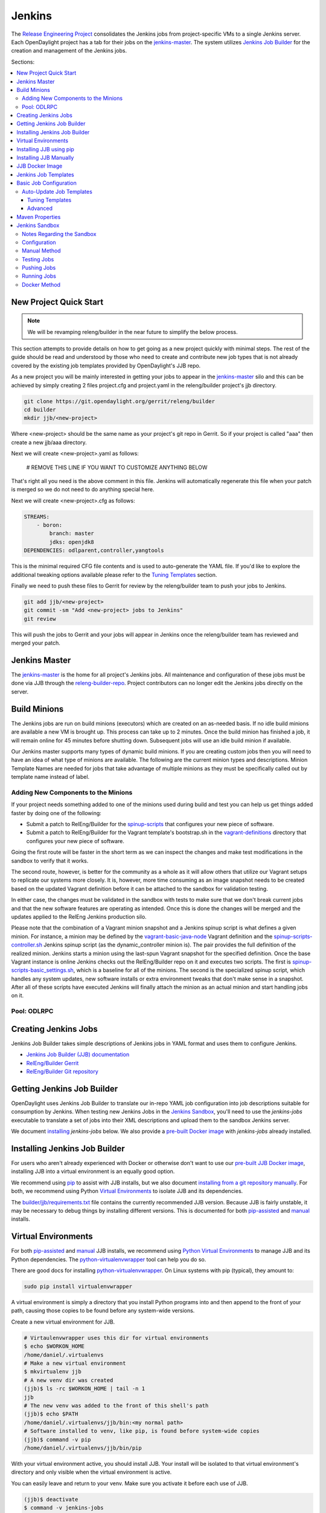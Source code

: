Jenkins
=======

The `Release Engineering Project <releng-wiki_>`_ consolidates the Jenkins jobs from
project-specific VMs to a single Jenkins server. Each OpenDaylight project
has a tab for their jobs on the `jenkins-master`_. The system utilizes
`Jenkins Job Builder <jjb-docs_>`_ for the creation and management of the
Jenkins jobs.

Sections:

.. contents::
   :depth: 3
   :local:

New Project Quick Start
-----------------------

.. note::

    We will be revamping releng/builder in the near future to simplify
    the below process.

This section attempts to provide details on how to get going as a new project
quickly with minimal steps. The rest of the guide should be read and understood
by those who need to create and contribute new job types that is not already
covered by the existing job templates provided by OpenDaylight's JJB repo.

As a new project you will be mainly interested in getting your jobs to appear
in the jenkins-master_ silo and this can be achieved by simply creating 2 files
project.cfg and project.yaml in the releng/builder project's jjb directory.

.. code-block:: bash

    git clone https://git.opendaylight.org/gerrit/releng/builder
    cd builder
    mkdir jjb/<new-project>

Where <new-project> should be the same name as your project's git repo in
Gerrit. So if your project is called "aaa" then create a new jjb/aaa directory.

Next we will create <new-project>.yaml as follows:

    # REMOVE THIS LINE IF YOU WANT TO CUSTOMIZE ANYTHING BELOW

That's right all you need is the above comment in this file. Jenkins will
automatically regenerate this file when your patch is merged so we do not need
to do anything special here.

Next we will create <new-project>.cfg as follows:

.. code-block:: yaml

    STREAMS:
        - boron:
            branch: master
            jdks: openjdk8
    DEPENDENCIES: odlparent,controller,yangtools

This is the minimal required CFG file contents and is used to auto-generate the
YAML file. If you'd like to explore the additional tweaking options available
please refer to the `Tuning Templates`_ section.

Finally we need to push these files to Gerrit for review by the releng/builder
team to push your jobs to Jenkins.

.. code-block:: bash

    git add jjb/<new-project>
    git commit -sm "Add <new-project> jobs to Jenkins"
    git review

This will push the jobs to Gerrit and your jobs will appear in Jenkins once the
releng/builder team has reviewed and merged your patch.

Jenkins Master
--------------

The `jenkins-master`_ is the home for all project's Jenkins jobs. All
maintenance and configuration of these jobs must be done via JJB through the
`releng-builder-repo`_. Project contributors can no longer edit the Jenkins jobs
directly on the server.

Build Minions
-------------

The Jenkins jobs are run on build minions (executors) which are created on an
as-needed basis. If no idle build minions are available a new VM is brought
up. This process can take up to 2 minutes. Once the build minion has finished a
job, it will remain online for 45 minutes before shutting down. Subsequent
jobs will use an idle build minion if available.

Our Jenkins master supports many types of dynamic build minions. If you are
creating custom jobs then you will need to have an idea of what type of minions
are available. The following are the current minion types and descriptions.
Minion Template Names are needed for jobs that take advantage of multiple
minions as they must be specifically called out by template name instead of
label.

Adding New Components to the Minions
^^^^^^^^^^^^^^^^^^^^^^^^^^^^^^^^^^^^

If your project needs something added to one of the minions used during build
and test you can help us get things added faster by doing one of the following:

* Submit a patch to RelEng/Builder for the `spinup-scripts`_ that
  configures your new piece of software.
* Submit a patch to RelEng/Builder for the Vagrant template's bootstrap.sh in
  the `vagrant-definitions`_ directory that configures your new piece of
  software.

Going the first route will be faster in the short term as we can inspect the
changes and make test modifications in the sandbox to verify that it works.

The second route, however, is better for the community as a whole as it will
allow others that utilize our Vagrant setups to replicate our systems more
closely. It is, however, more time consuming as an image snapshot needs to be
created based on the updated Vagrant definition before it can be attached to
the sandbox for validation testing.

In either case, the changes must be validated in the sandbox with tests to
make sure that we don't break current jobs and that the new software features
are operating as intended. Once this is done the changes will be merged and
the updates applied to the RelEng Jenkins production silo.

Please note that the combination of a Vagrant minion snapshot and a Jenkins
spinup script is what defines a given minion. For instance, a minion may be
defined by the `vagrant-basic-java-node`_ Vagrant definition
and the `spinup-scripts-controller.sh`_ Jenkins spinup script
(as the dynamic\_controller minion is). The pair provides the full definition of
the realized minion. Jenkins starts a minion using the last-spun Vagrant snapshot
for the specified definition. Once the base Vagrant instance is online Jenkins
checks out the RelEng/Builder repo on it and executes two scripts. The first is
`spinup-scripts-basic_settings.sh`_, which is a baseline for all of the minions.
The second is
the specialized spinup script, which handles any system updates, new software
installs or extra environment tweaks that don't make sense in a snapshot. After
all of these scripts have executed Jenkins will finally attach the minion as an
actual minion and start handling jobs on it.

Pool: ODLRPC
^^^^^^^^^^^^^^^^^^^

.. raw:: html

    <table class="table table-bordered">
      <tr class="warning">
        <td><b>Jenkins Label</b><br/> dynamic_verify</td>
        <td><b>Minion Template name</b><br/> centos7-builder</td>
        <td><b>Vagrant Definition</b><br/> releng/builder/vagrant/basic-builder</td>
        <td><b>Spinup Script</b><br/> releng/builder/jenkins-scripts/builder.sh</td>
      </tr>
      <tr>
        <td colspan="4">
          A CentOS 7 huild minion. This system has OpenJDK 1.7 (Java7) and OpenJDK
          1.8 (Java8) installed on it along with all the other components and
          libraries needed for building any current OpenDaylight project. This is
          the label that is used for all basic -verify and -daily- builds for
          projects.
        </td>
      </tr>

      <tr class="warning">
        <td><b>Jenkins Label</b><br/> dynamic_merge</td>
        <td><b>Minion Template name</b><br/> centos7-builder</td>
        <td><b>Vagrant Definition</b><br/> releng/builder/vagrant/basic-builder</td>
        <td><b>Spinup Script</b><br/> releng/builder/jenkins-scripts/builder.sh</td>
      </tr>
      <tr>
        <td colspan="4">
          See dynamic_verify (same image on the back side). This is the label that
          is used for all basic -merge and -integration- builds for projects.
        </td>
      </tr>

      <tr class="warning">
        <td><b>Jenkins Label</b><br/> matrix_master</td>
        <td><b>Minion Template name</b><br/> centos7-matrix</td>
        <td><b>Vagrant Definition</b><br/> releng/builder/vagrant/basic-java-node</td>
        <td><b>Spinup Script</b><br/> releng/builder/jenkins-scripts/matrix.sh</td>
      </tr>
      <tr>
        <td colspan="4">
          This is a very minimal system that is designed to spin up with 2 build
          instances on it. The purpose is to have a location that is not the
          Jenkins master itself for jobs that are executing matrix operations
          since they need a director location. This image should not be used for
          anything but tying matrix jobs before the matrx defined label ties.
        </td>
      </tr>

      <tr class="warning">
        <td><b>Jenkins Label</b><br/> dynamic_robot</td>
        <td><b>Minion Template name</b><br/> centos7-robot</td>
        <td><b>Vagrant Definition</b><br/> releng/builder/vagrant/integration-robotframework</td>
        <td><b>Spinup Script</b><br/> releng/builder/jenkins-scripts/robot.sh</td>
      </tr>
      <tr>
        <td colspan="4">
          A CentOS 7 minion that is configured with OpenJDK 1.7 (Java7), OpenJDK
          1.8 (Java8) and all the current packages used by the integration
          project for doing robot driven jobs. If you are executing robot
          framework jobs then your job should be using this as the minion that
          you are tied to. This image does not contain the needed libraries for
          building components of OpenDaylight, only for executing robot tests.
        </td>
      </tr>

      <tr class="warning">
        <td><b>Jenkins Label</b><br/> ubuntu_mininet</td>
        <td><b>Minion Template name</b><br/> ubuntu-trusty-mininet</td>
        <td><b>Vagrant Definition</b><br/> releng/builder/vagrant/ubuntu-mininet</td>
        <td><b>Spinup Script</b><br/> releng/builder/jenkins-scripts/mininet-ubuntu.sh</td>
      </tr>
      <tr>
        <td colspan="4">
          Basic Ubuntu system with ovs 2.0.2 and mininet 2.1.0
        </td>
      </tr>

      <tr class="warning">
        <td><b>Jenkins Label</b><br/> ubuntu_mininet_ovs_23</td>
        <td><b>Minion Template name</b><br/> ubuntu-trusty-mininet-ovs-23</td>
        <td><b>Vagrant Definition</b><br/> releng/builder/vagrant/ubuntu-mininet-ovs-23</td>
        <td><b>Spinup Script</b><br/> releng/builder/jenkins-scripts/mininet-ubuntu.sh</td>
      </tr>
      <tr>
        <td colspan="4">
          Basic Ubuntu system with ovs 2.3 and mininet 2.2.1
        </td>
      </tr>

      <tr class="warning">
        <td><b>Jenkins Label</b><br/> dynamic_controller</td>
        <td><b>Minion Template name</b><br/> centos7-java</td>
        <td><b>Vagrant Definition</b><br/> releng/builder/vagrant/basic-java-node</td>
        <td><b>Spinup Script</b><br/> releng/builder/jenkins-scripts/controller.sh</td>
      </tr>
      <tr>
        <td colspan="4">
          A CentOS 7 minion that has the basic OpenJDK 1.7 (Java7) and OpenJDK
          1.8 (Java8) installed and is capable of running the controller, not
          building.
        </td>
      </tr>

      <tr class="warning">
        <td><b>Jenkins Label</b><br/> dynamic_java</td>
        <td><b>Minion Template name</b><br/> centos7-java</td>
        <td><b>Vagrant Definition</b><br/> releng/builder/vagrant/basic-java-node</td>
        <td><b>Spinup Script</b><br/> releng/builder/jenkins-scripts/controller.sh</td>
      </tr>
      <tr>
        <td colspan="4">
          See dynamic_controller as it is currently the same image.
        </td>
      </tr>

      <tr class="warning">
        <td><b>Jenkins Label</b><br/> dynamic_java_8g</td>
        <td><b>Minion Template name</b><br/> centos7-java-8g</td>
        <td><b>Vagrant Definition</b><br/> releng/builder/vagrant/basic-java-node</td>
        <td><b>Spinup Script</b><br/> releng/builder/jenkins-scripts/controller.sh</td>
      </tr>
      <tr>
        <td colspan="4">
          See dynamic_controller as it is currently the same image but with 8G of RAM.
        </td>
      </tr>

      <tr class="warning">
        <td><b>Jenkins Label</b><br/> dynamic_devstack</td>
        <td><b>Minion Template name</b><br/> centos7-devstack</td>
        <td><b>Vagrant Definition</b><br/> releng/builder/vagrant/ovsdb-devstack</td>
        <td><b>Spinup Script</b><br/> releng/builder/jenkins-scripts/devstack.sh</td>
      </tr>
      <tr>
        <td colspan="4">
          A CentOS 7 system purpose built for doing OpenStack testing using
          DevStack. This minion is primarily targeted at the needs of the OVSDB
          project. It has OpenJDK 1.7 (aka Java7) and OpenJDK 1.8 (Java8) and
          other basic DevStack related bits installed.
        </td>
      </tr>

      <tr class="warning">
        <td><b>Jenkins Label</b><br/> dynamic_docker</td>
        <td><b>Minion Template name</b><br/> centos7-docker</td>
        <td><b>Vagrant Definition</b><br/> releng/builder/vagrant/ovsdb-docker</td>
        <td><b>Spinup Script</b><br/> releng/builder/jenkins-scripts/docker.sh</td>
      </tr>
      <tr>
        <td colspan="4">
          A CentOS 7 system that is configured with OpenJDK 1.7 (aka Java7),
          OpenJDK 1.8 (Java8) and Docker. This system was originally custom
          built for the test needs of the OVSDB project but other projects have
          expressed interest in using it.
        </td>
      </tr>

      <tr class="warning">
        <td><b>Jenkins Label</b><br/> gbp_trusty</td>
        <td><b>Minion Template name</b><br/> gbp_trusty</td>
        <td><b>Vagrant Definition</b><br/> releng/builder/vagrant/gbp-ubuntu-docker-ovs-node</td>
        <td><b>Spinup Script</b><br/> releng/builder/jenkins-scripts/ubuntu-docker-ovs.sh</td>
      </tr>
      <tr>
        <td colspan="4">
          A basic Ubuntu node with latest OVS and docker installed. Used by Group Based Policy.
        </td>
      </tr>
    </table>

Creating Jenkins Jobs
---------------------

Jenkins Job Builder takes simple descriptions of Jenkins jobs in YAML format
and uses them to configure Jenkins.

* `Jenkins Job Builder (JJB) documentation <jjb-docs_>`_
* `RelEng/Builder Gerrit <releng-builder-gerrit_>`_
* `RelEng/Builder Git repository <releng-builder-repo_>`_

Getting Jenkins Job Builder
---------------------------

OpenDaylight uses Jenkins Job Builder to translate our in-repo YAML job
configuration into job descriptions suitable for consumption by Jenkins.
When testing new Jenkins Jobs in the `Jenkins Sandbox`_, you'll
need to use the `jenkins-jobs` executable to translate a set of jobs into
their XML descriptions and upload them to the sandbox Jenkins server.

We document `installing <Installing Jenkins Job Builder_>`_ `jenkins-jobs`
below. We also provide
a `pre-built Docker image <jjb-docker_>`_ with `jenkins-jobs` already installed.

Installing Jenkins Job Builder
------------------------------

For users who aren't already experienced with Docker or otherwise don't want
to use our `pre-built JJB Docker image <jjb-docker_>`_, installing JJB into a
virtual environment is an equally good option.

We recommend using `pip <Installing JJB using pip_>`_ to assist with JJB
installs, but we
also document `installing from a git repository manually
<Installing JJB Manually_>`_.
For both, we recommend using Python `Virtual Environments`_
to isolate JJB and its dependencies.

The `builder/jjb/requirements.txt <odl-jjb-requirements.txt_>`_ file contains the currently
recommended JJB version. Because JJB is fairly unstable, it may be necessary
to debug things by installing different versions. This is documented for both
`pip-assisted <Installing JJB using pip_>`_ and `manual
<Installing JJB Manually_>`_ installs.

Virtual Environments
--------------------

For both `pip-assisted <Installing JJB using pip_>`_ and `manual
<Installing JJB Manually_>`_ JJB
installs, we recommend using `Python Virtual Environments <python-virtualenv_>`_
to manage JJB and its
Python dependencies. The `python-virtualenvwrapper`_ tool can help you do so.

There are good docs for installing `python-virtualenvwrapper`_. On Linux systems
with pip (typical), they amount to:

.. code-block:: bash

    sudo pip install virtualenvwrapper

A virtual environment is simply a directory that you install Python programs
into and then append to the front of your path, causing those copies to be
found before any system-wide versions.

Create a new virtual environment for JJB.

.. code-block:: bash

    # Virtaulenvwrapper uses this dir for virtual environments
    $ echo $WORKON_HOME
    /home/daniel/.virtualenvs
    # Make a new virtual environment
    $ mkvirtualenv jjb
    # A new venv dir was created
    (jjb)$ ls -rc $WORKON_HOME | tail -n 1
    jjb
    # The new venv was added to the front of this shell's path
    (jjb)$ echo $PATH
    /home/daniel/.virtualenvs/jjb/bin:<my normal path>
    # Software installed to venv, like pip, is found before system-wide copies
    (jjb)$ command -v pip
    /home/daniel/.virtualenvs/jjb/bin/pip

With your virtual environment active, you should install JJB. Your install will
be isolated to that virtual environment's directory and only visible when the
virtual environment is active.

You can easily leave and return to your venv. Make sure you activate it before
each use of JJB.

.. code-block:: bash

    (jjb)$ deactivate
    $ command -v jenkins-jobs
    # No jenkins-jobs executable found
    $ workon jjb
    (jjb)$ command -v jenkins-jobs
    $WORKON_HOME/jjb/bin/jenkins-jobs

Installing JJB using pip
------------------------

The recommended way to install JJB is via pip.

First, clone the latest version of the `releng-builder-repo`_.

.. code-block:: bash

    $ git clone https://git.opendaylight.org/gerrit/p/releng/builder.git

Before actually installing JJB and its dependencies, make sure you've `created
and activated <Virtual Environments_>`_ a virtual environment for JJB.

.. code-block:: bash

    $ mkvirtualenv jjb

The recommended version of JJB to install is the version specified in the
`builder/jjb/requirements.txt <odl-jjb-requirements.txt_>`_ file.

.. code-block:: bash

    # From the root of the releng/builder repo
    (jjb)$ pip install -r jjb/requirements.txt

To validate that JJB was successfully installed you can run this command:

.. code-block:: bash

    (jjb)$ jenkins-jobs --version

To change the version of JJB specified by `builder/jjb/requirements.txt
<odl-jjb-requirements.txt_>`_
to install from the latest commit to the master branch of JJB's git repository:

.. code-block:: bash

    $ cat jjb/requirements.txt
    -e git+https://git.openstack.org/openstack-infra/jenkins-job-builder#egg=jenkins-job-builder

To install from a tag, like 1.4.0:

.. code-block:: bash

    $ cat jjb/requirements.txt
    -e git+https://git.openstack.org/openstack-infra/jenkins-job-builder@1.4.0#egg=jenkins-job-builder

Installing JJB Manually
-----------------------

This section documents installing JJB from its manually cloned repository.

Note that `installing via pip <Installing JJB using pip_>`_ is typically simpler.

Checkout the version of JJB's source you'd like to build.

For example, using master:

.. code-block:: bash

    $ git clone https://git.openstack.org/openstack-infra/jenkins-job-builder

Using a tag, like 1.4.0:

.. code-block:: bash

    $ git clone https://git.openstack.org/openstack-infra/jenkins-job-builder
    $ cd jenkins-job-builder
    $ git checkout tags/1.4.0

Before actually installing JJB and its dependencies, make sure you've `created
and activated <Virtual Environments_>`_ a virtual environment for JJB.

.. code-block:: bash

    $ mkvirtualenv jjb

You can then use JJB's `requirements.txt <jjb-requirements.txt_>`_ file to
install its
dependencies. Note that we're not using `sudo` to install as root, since we want
to make use of the venv we've configured for our current user.

.. code-block:: bash

    # In the cloned JJB repo, with the desired version of the code checked out
    (jjb)$ pip install -r requirements.txt

Then install JJB from the repo with:

.. code-block:: bash

    (jjb)$ pip install .

To validate that JJB was successfully installed you can run this command:

.. code-block:: bash

    (jjb)$ jenkins-jobs --version

JJB Docker Image
----------------

`Docker <docker-docs_>`_ is an open platform used to create virtualized Linux containers
for shipping self-contained applications. Docker leverages LinuX Containers
\(LXC\) running on the same operating system as the host machine, whereas a
traditional VM runs an operating system over the host.

.. code-block:: bash

    docker pull zxiiro/jjb-docker
    docker run --rm -v ${PWD}:/jjb jjb-docker

This `Dockerfile <jjb-dockerfile_>`_ created the
`zxiiro/jjb-docker image <jjb-docker_>`_.
By default it will run:

.. code-block:: bash

    jenkins-jobs test .

You'll need to use the `-v/--volume=[]` parameter to mount a directory
containing your YAML files, as well as a configured `jenkins.ini` file if you
wish to upload your jobs to the `Jenkins Sandbox`_.

Jenkins Job Templates
---------------------

The OpenDaylight `RelEng/Builder <releng-builder-wiki_>`_ project provides
`jjb-templates`_ that can be used to define basic jobs.

The *Gerrit Trigger* listed in the jobs are keywords that can be used to
trigger the job to run manually by simply leaving a comment in Gerrit for the
patch you wish to trigger against.

.. raw:: html

    <table class="table table-bordered">
      <tr class="warning">
        <td><b>Job Template</b><br/>{project}-distribution-{stream}</td>
        <td><b>Gerrit Trigger</b><br/>test-distribution</td>
      </tr>
      <tr>
        <td colspan="2">
          This job builds a distrbution against your patch, passes distribution sanity test
          and reports back the results to Gerrit. Leave a comment with trigger keyword above
          to activate it for a particular patch.

          This job is maintained by the <a href="https://wiki.opendaylight.org/view/Integration/Test">Integration/Test</a>
          project.

          <div class="admonition note">
            <p class="first admonition-title">Note</p>
            <p>
              Running the "test-distribution" trigger will cause Jenkins to
              remove it's existing vote if it's already -1 or +1'd a comment.
              You will need to re-run your verify job (recheck) after running
              this to get Jenkins to put back the correct vote.
            </p>
          </div>
        </td>
      </tr>

      <tr class="warning">
        <td><b>Job Template</b><br/>{project}-integration-{stream}</td>
        <td></td>
      </tr>
      <tr>
        <td colspan="2">
          The Integration Job Template creates a job which runs when a project that your
          project depends on is successfully built. This job type is basically the same
          as a verify job except that it triggers from other Jenkins jobs instead of via
          Gerrit review updates. The dependencies that triger integration jobs are listed
          in your project.cfg file under the <b>DEPENDENCIES</b> variable.

          If no dependencies are listed then this job type is disabled by default.
        </td>
      </tr>

      <tr class="warning">
        <td><b>Job Template</b><br/>{project}-merge-{stream}</td>
        <td><b>Gerrit Trigger</b><br/>remerge</td>
      </tr>
      <tr>
        <td colspan="2">
          The Merge job template is similar to the Verify Job Template except
          it will trigger once a Gerrit patch is merged into the repo. It
          also automatically runs the Maven goals <b>source:jar</b> and
          <b>javadoc:jar</b>.

          This job will upload artifacts to OpenDaylight's
          <a href="https://nexus.opendaylight.org">Nexus</a> on completion.
        </td>
      </tr>

      <tr class="warning">
        <td><b>Job Template</b><br/>{project}-sonar</td>
        <td><b>Gerrit Trigger</b><br/>run-sonar</td>
      </tr>
      <tr>
        <td colspan="2">
          This job runs Sonar analysis and reports the results to
          OpenDaylight's <a href="https://sonar.opendaylight.org">Sonar</a>
          dashboard.

          The Sonar Job Template creates a job which will run against the
          master branch, or if BRANCHES are specified in the CFG file it will
          create a job for the <b>First</b> branch listed.

          <div class="admonition note">
            <p class="first admonition-title">Note</p>
            <p>
              Running the "run-sonar" trigger will cause Jenkins to remove
              its existing vote if it's already -1'd or +1'd a comment. You
              will need to re-run your verify job (recheck) after running
              this to get Jenkins to re-vote.
            </p>
          </div>
        </td>
      </tr>

      <tr class="warning">
        <td><b>Job Template</b><br/>{project}-validate-autorelease-{stream}</td>
        <td><b>Gerrit Trigger</b><br/>recheck | reverify</td>
      </tr>
      <tr>
        <td colspan="2">
          This job runs the PROJECT-validate-autorelease-BRANCH job which is
          used as a quick sanity test to ensure that a patch does not depend on
          features that do not exist in the current release.

          The <b>revalidate</b> trigger is useful in cases where a project's
          verify job passed however validate failed due to infra problems or
          intermittent issues. It will retrigger just the validate-autorelease
          job.
        </td>
      </tr>

      <tr class="warning">
        <td><b>Job Template</b><br/>{project}-verify-{stream}</td>
        <td><b>Gerrit Trigger</b><br/>recheck | reverify</td>
      </tr>
      <tr>
        <td colspan="2">
            The Verify job template creates a Gerrit Trigger job that will
            trigger when a new patch is submitted to Gerrit.
        </td>
      </tr>

      <tr class="warning">
        <td><b>Job Template</b><br/>{project}-verify-node-{stream}</td>
        <td><b>Gerrit Trigger</b><br/>recheck | reverify</td>
      </tr>
      <tr>
        <td colspan="2">
          This job template can be used by a project that is NodeJS based. It
          simply installs a python virtualenv and uses that to install nodeenv
          which is then used to install another virtualenv for nodejs. It then
          calls <b>npm install</b> and <b>npm test</b> to run the unit tests.
          When  using this template you need to provide a {nodedir} and
          {nodever} containing the directory relative to the project root
          containing the nodejs package.json and version of node you wish to
          run tests with.
        </td>
      </tr>

      <tr class="warning">
        <td><b>Job Template</b><br/>{project}-verify-python-{stream}</td>
        <td><b>Gerrit Trigger</b><br/>recheck | reverify</td>
      </tr>
      <tr>
        <td colspan="2">
          This job template can be used by a project that is Python based. It
          simply installs a python virtualenv and uses tox to run tests. When
          using the template you need to provide a {toxdir} which is the path
          relative to the root of the project repo containing the tox.ini file.
        </td>
      </tr>

      <tr class="warning">
        <td><b>Job Template</b><br/>integration-patch-test-{stream}</td>
        <td><b>Gerrit Trigger</b><br/>test-integration</td>
      </tr>
      <tr>
        <td colspan="2">
          This job runs a full integration test suite against your patch and
          reports back the results to Gerrit. Leave a comment with trigger
          keyword above to activate it for a particular patch.

          It then spawns the list of jobs in csit-list defined
          <a href="https://git.opendaylight.org/gerrit/gitweb?p=releng/builder.git;a=blob;f=jjb/integration/integration-test-jobs.yaml">here</a>.

          This job is maintained by the <a href="https://wiki.opendaylight.org/view/Integration/Test">Integration/Test</a>
          project.

          <div class="admonition note">
            <p class="first admonition-title">Note</p>
            <p>
              Running the "test-integration" trigger will cause Jenkins to remove
              it's existing vote if it's already -1 or +1'd a comment. You will need
              to re-run your verify job (recheck) after running this to get Jenkins
              to put back the correct vote.
            </p>
          </div>

          Some considerations when using this job:
          <ul>
            <li>
              The patch test verification takes some time (~2 hours) + consumes a lot of
              resources so it is not meant to be used for every patch.
            </li>
            <li>
              The system tests for master patches will fail most of the times because both
              code and test are unstable during the release cycle (should be good by the
              end of the cycle).
            </li>
            <li>
              Because of the above, patch test results typically have to be interpreted by
              system test experts. The <a href="https://wiki.opendaylight.org/view/Integration/Test">Integration/Test</a>
              project can help with that.
            </li>
        </td>
      </tr>
    </table>

Basic Job Configuration
-----------------------

To create jobs based on existing `templates <Jenkins Job Templates_>`_, use the
`jjb-init-project.py`_ helper script. When run from the root of
`RelEng/Builder's repo <releng-builder-repo_>`_, it will produce a file in
`jjb/<project>/<project>.yaml` containing your project's base template.

.. code-block:: bash

    $ python scripts/jjb-init-project.py --help
    usage: jjb-init-project.py [-h] [-c CONF] [-d DEPENDENCIES] [-t TEMPLATES]
                               [-s STREAMS] [-p POM] [-g MVN_GOALS] [-o MVN_OPTS]
                               [-a ARCHIVE_ARTIFACTS]
                               project

    positional arguments:
      project               project

    optional arguments:
      -h, --help            show this help message and exit
      -c CONF, --conf CONF  Config file
      -d DEPENDENCIES, --dependencies DEPENDENCIES
                            Project dependencies A comma-seperated (no spaces)
                            list of projects your project depends on. This is used
                            to create an integration job that will trigger when a
                            dependent project-merge job is built successfully.
                            Example: aaa,controller,yangtools
      -t TEMPLATES, --templates TEMPLATES
                            Job templates to use
      -s STREAMS, --streams STREAMS
                            Release streams to fill with default options
      -p POM, --pom POM     Path to pom.xml to use in Maven build (Default:
                            pom.xml
      -g MVN_GOALS, --mvn-goals MVN_GOALS
                            Maven Goals
      -o MVN_OPTS, --mvn-opts MVN_OPTS
                            Maven Options
      -a ARCHIVE_ARTIFACTS, --archive-artifacts ARCHIVE_ARTIFACTS
                            Comma-seperated list of patterns of artifacts to
                            archive on build completion. See:
                            http://ant.apache.org/manual/Types/fileset.html

If all your project requires is the basic verify, merge, and daily jobs then
using the job template should be all you need to configure for your jobs.

Auto-Update Job Templates
^^^^^^^^^^^^^^^^^^^^^^^^^

The first line of the job YAML file produced by the `jjb-init-project.py`_ script will
contain the words `# REMOVE THIS LINE IF...`. Leaving this line will allow the
RelEng/Builder `jjb-autoupdate-project.py`_ script to maintain this file for your project,
should the base templates ever change. It is a good idea to leave this line if
you do not plan to create any complex jobs outside of the provided template.

However, if your project needs more control over your jobs or if you have any
additional configuration outside of the standard configuration provided by the
template, then this line should be removed.

Tuning Templates
""""""""""""""""

Allowing the auto-updated to manage your templates doesn't prevent you from
doing some configuration changes. Parameters can be passed to templates via
a `<project>.cfg` in your `builder/jjb/<project>` directory. An example is
provided below, others can be found in the repos of other projects. Tune as
necessary. Unnecessary paramaters can be removed or commented out with a "#"
sign.

.. code-block:: yaml

    JOB_TEMPLATES: verify,merge,sonar
    STREAMS:
    - beryllium:
        branch: master
        jdks: openjdk7,openjdk8
        autorelease: true
    - stable-lithium:
        branch: stable/lithium
        jdks: openjdk7
    POM: dfapp/pom.xml
    MVN_GOALS: clean install javadoc:aggregate -DrepoBuild -Dmaven.repo.local=$WORKSPACE/.m2repo -Dorg.ops4j.pax.url.mvn.localRepository=$WORKSPACE/.m2repo
    MVN_OPTS: -Xmx1024m -XX:MaxPermSize=256m
    DEPENDENCIES: aaa,controller,yangtools
    ARCHIVE_ARTIFACTS: *.logs, *.patches

.. note:: `STREAMS <streams-design-background_>`_ is a list of branches you want
          JJB to generate jobs for.
          The first branch will be the branch that reports Sonar analysis. Each
          branch must define a "jdks:" section listing the JDKs the verify jobs
          should run tests against for the branch. The first JDK listed will be
          used as the default JDK for non-verify type jobs.

.. note:: Projects that are participating in the simultanious release should set
          "autorelease: true" under the streams they are participating in
          autorelease for. This enables a new job type validate-autorelease
          which is used to help identify if Gerrit patches might break
          autorelease or not.

Advanced
""""""""

It is also possible to take advantage of both the auto-updater and creating
your own jobs. To do this, create a YAML file in your project's sub-directory
with any name other than \<project\>.yaml. The auto-update script will only
search for files with the name \<project\>.yaml. The normal \<project\>.yaml
file can then be left in tact with the "# REMOVE THIS LINE IF..." comment so
it will be automatically updated.

Maven Properties
----------------

We provide a properties which your job can take advantage of if you want to do
something different depending on the job type that is run. If you create a
profile that activates on a property listed blow. The JJB templated jobs will
be able to activate the profile during the build to run any custom code you
wish to run in your project.

.. code-block:: bash

    -Dmerge   : This flag is passed in our Merge job and is equivalent to the
                Maven property
                <merge>true</merge>.
    -Dsonar   : This flag is passed in our Sonar job and is equivalent to the
                Maven property
                <sonar>true</sonar>.

Jenkins Sandbox
---------------

The `jenkins-sandbox`_ instance's purpose is to allow projects to test their JJB
setups before merging their code over to the RelEng master silo. It is
configured similarly to the master instance, although it cannot publish
artifacts or vote in Gerrit.

If your project requires access to the sandbox please open an OpenDaylight
Helpdesk ticket (<helpdesk@opendaylight.org>) and provide your ODL ID.

Notes Regarding the Sandbox
^^^^^^^^^^^^^^^^^^^^^^^^^^^

* Jobs are automatically deleted every Saturday at 08:00 UTC
* Committers can login and configure Jenkins jobs in the sandbox directly
  (unlike with the master silo)
* Sandbox configuration mirrors the master silo when possible
* Sandbox jobs can NOT upload artifacts to Nexus
* Sandbox jobs can NOT vote on Gerrit

Configuration
^^^^^^^^^^^^^

Make sure you have Jenkins Job Builder [properly installed](#jjb_install).

If you do not already have access, open an OpenDaylight Helpdesk ticket
(<helpdesk@opendaylight.org>) to request access to ODL's sandbox instance.
Integration/Test (`integration-test-wiki`_) committers have access by default.

JJB reads user-specific configuration from a `jenkins.ini`_. An
example is provided by releng/builder at `example-jenkins.ini`_.

.. code-block:: bash

    # If you don't have RelEng/Builder's repo, clone it
    $ git clone https://git.opendaylight.org/gerrit/p/releng/builder.git
    # Make a copy of the example JJB config file (in the builder/ directory)
    $ cp jenkins.ini.example jenkins.ini
    # Edit jenkins.ini with your username, API token and ODL's sandbox URL
    $ cat jenkins.ini
    <snip>
    [jenkins]
    user=<your ODL username>
    password=<your ODL Jenkins sandbox API token>
    url=https://jenkins.opendaylight.org/sandbox
    <snip>

To get your API token, `login to the Jenkins **sandbox** instance
<jenkins-sandbox-login_>`_ (*not
the main master Jenkins instance, different tokens*), go to your user page (by
clicking on your username, for example), click "Configure" and then "Show API
Token".

Manual Method
^^^^^^^^^^^^^

If you `installed JJB locally into a virtual environment
<Installing Jenkins Job Builder_>`_,
you should now activate that virtual environment to access the `jenkins-jobs`
executable.

.. code-block:: bash

    $ workon jjb
    (jjb)$

You'll want to work from the root of the RelEng/Builder repo, and you should
have your `jenkins.ini` file [properly configured](#sandbox_config).

Testing Jobs
^^^^^^^^^^^^

It's good practice to use the `test` command to validate your JJB files before
pushing them.

.. code-block:: bash

    jenkins-jobs --conf jenkins.ini test jjb/ <job-name>

If the job you'd like to test is a template with variables in its name, it
must be manually expanded before use. For example, the commonly used template
`{project}-csit-verify-1node-{functionality}` might expand to
`ovsdb-csit-verify-1node-netvirt`.

.. code-block:: bash

    jenkins-jobs --conf jenkins.ini test jjb/ ovsdb-csit-verify-1node-netvirt

Successful tests output the XML description of the Jenkins job described by
the specified JJB job name.

Pushing Jobs
^^^^^^^^^^^^

Once you've `configured your \`jenkins.ini\` <Configuration_>`_ and `verified your
JJB jobs <Testing Jobs_>`_ produce valid XML descriptions of Jenkins jobs you
can push them to the Jenkins sandbox.

.. important::

    When pushing with `jenkins-jobs`, a log message with the number
    of jobs you're pushing will be issued, typically to stdout.
    **If the number is greater than 1** (or the number of jobs you
    passed to the command to push) then you are pushing too many
    jobs and should **`ctrl+c` to cancel the upload**. Else you will
    flood the system with jobs.

    .. code-block:: bash

        INFO:jenkins_jobs.builder:Number of jobs generated:  1

    **Failing to provide the final `<job-name>` param will push all
    jobs!**

    .. code-block:: bash

        # Don't push all jobs by omitting the final param! (ctrl+c to abort)
        jenkins-jobs --conf jenkins.ini update jjb/ <job-name>

Running Jobs
^^^^^^^^^^^^

Once you have your Jenkins job configuration `pushed to the
Sandbox <Pushing Jobs_>`_ you can trigger it to run.

Find your newly-pushed job on the `Sandbox's web UI <jenkins-sandbox_>`_. Click
on its name to see the job's details.

Make sure you're `logged in <jenkins-sandbox-login_>`_ to the Sandbox.

Click "Build with Parameters" and then "Build".

Wait for your job to be scheduled and run. Click on the job number to see
details, including console output.

Make changes to your JJB configuration, re-test, re-push and re-run until
your job is ready.

Docker Method
^^^^^^^^^^^^^

If `using Docker <JJB Docker image_>`_:

.. code-block:: bash

    # To test
    docker run --rm -v ${PWD}:/jjb zxiiro/jjb-docker

.. important::

    When pushing with `jenkins-jobs`, a log message with
    the number of jobs you're pushing will be issued, typically to stdout.
    **If the number is greater than 1** (or the number of jobs you passed to
    the command to push) then you are pushing too many jobs and should **`ctrl+c`
    to cancel the upload**. Else you will flood the system with jobs.

    .. code-block:: bash

          INFO:jenkins_jobs.builder:Number of jobs generated:  1

    **Failing to provide the final `<job-name>` param will push all jobs!**

    .. code-block:: bash

        # To upload jobs to the sandbox
        # Please ensure that you include a configured jenkins.ini in your volume mount
        # Making sure not to push more jobs than expected, ctrl+c to abort
        docker run --rm -v ${PWD}:/jjb zxiiro/jjb-docker jenkins-jobs --conf jenkins.ini update . openflowplugin-csit-periodic-1node-cds-longevity-only-master

.. _docker-docs: https://www.docker.com/whatisdocker/
.. _example-jenkins.ini: https://git.opendaylight.org/gerrit/gitweb?p=releng/builder.git;a=blob;f=jenkins.ini.example
.. _integration-test-wiki: https://wiki.opendaylight.org/view/Integration/Test
.. _jenkins-master: https://jenkins.opendaylight.org/releng
.. _jenkins-sandbox: https://jenkins.opendaylight.org/sandbox
.. _jenkins-sandbox-login: https://jenkins.opendaylight.org/sandbox/login
.. _jenkins.ini: http://docs.openstack.org/infra/jenkins-job-builder/execution.html#configuration-file
.. _jjb-autoupdate-project.py: https://git.opendaylight.org/gerrit/gitweb?p=releng/builder.git;a=blob;f=scripts/jjb-autoupdate-project.py
.. _jjb-docker: https://hub.docker.com/r/zxiiro/jjb-docker/
.. _jjb-dockerfile: https://github.com/zxiiro/jjb-docker/blob/master/Dockerfile
.. _jjb-docs: http://ci.openstack.org/jenkins-job-builder/
.. _jjb-init-project.py: https://git.opendaylight.org/gerrit/gitweb?p=releng/builder.git;a=blob;f=scripts/jjb-init-project.py
.. _jjb-repo: https://github.com/openstack-infra/jenkins-job-builder
.. _jjb-requirements.txt: https://github.com/openstack-infra/jenkins-job-builder/blob/master/requirements.txt
.. _jjb-templates: https://git.opendaylight.org/gerrit/gitweb?p=releng/builder.git;a=tree;f=jjb
.. _odl-jjb-requirements.txt: https://git.opendaylight.org/gerrit/gitweb?p=releng/builder.git;a=blob;f=jjb/requirements.txt
.. _odl-nexus: https://nexus.opendaylight.org
.. _odl-sonar: https://sonar.opendaylight.org
.. _python-virtualenv: https://virtualenv.readthedocs.org/en/latest/
.. _python-virtualenvwrapper: https://virtualenvwrapper.readthedocs.org/en/latest/
.. _releng-wiki: https://wiki.opendaylight.org/view/RelEng:Main
.. _releng-builder-gerrit: https://git.opendaylight.org/gerrit/#/admin/projects/releng/builder
.. _releng-builder-repo: https://git.opendaylight.org/gerrit/gitweb?p=releng%2Fbuilder.git;a=summary
.. _releng-builder-wiki: https://wiki.opendaylight.org/view/RelEng/Builder
.. _streams-design-background: https://lists.opendaylight.org/pipermail/release/2015-July/003139.html
.. _spinup-scripts: https://git.opendaylight.org/gerrit/gitweb?p=releng/builder.git;a=tree;f=jenkins-scripts
.. _spinup-scripts-basic_settings.sh: https://git.opendaylight.org/gerrit/gitweb?p=releng/builder.git;a=blob;f=jenkins-scripts/basic_settings.sh
.. _spinup-scripts-controller.sh: https://git.opendaylight.org/gerrit/gitweb?p=releng/builder.git;a=blob;f=jenkins-scripts/controller.sh
.. _vagrant-basic-java-node: https://git.opendaylight.org/gerrit/gitweb?p=releng/builder.git;a=tree;f=vagrant/basic-java-node
.. _vagrant-definitions: https://git.opendaylight.org/gerrit/gitweb?p=releng/builder.git;a=tree;f=vagrant
